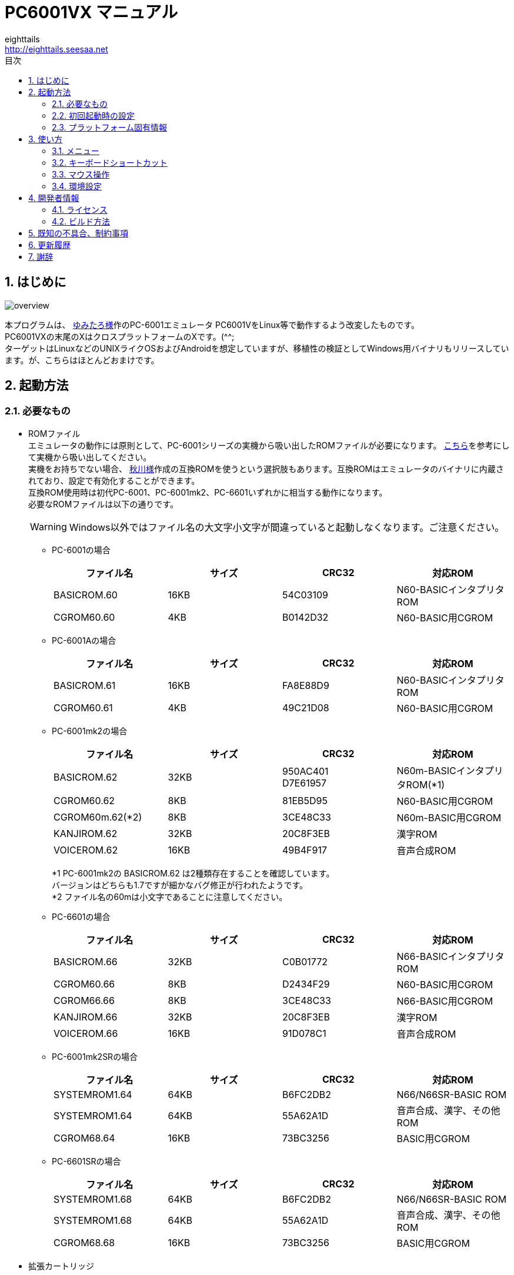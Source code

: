= PC6001VX マニュアル
eighttails <http://eighttails.seesaa.net>
:toc-title: 目次
:toc: left
:numbered:
:data-uri:
:icons: font

== はじめに
image::doc/overview.png[]

本プログラムは、 http://papicom.net[ゆみたろ様]作のPC-6001エミュレータ
PC6001VをLinux等で動作するよう改変したものです。 +
PC6001VXの末尾のXはクロスプラットフォームのXです。(^^; +
ターゲットはLinuxなどのUNIXライクOSおよびAndroidを想定していますが、移植性の検証としてWindows用バイナリもリリースしています。が、こちらはほとんどおまけです。 +

== 起動方法
=== 必要なもの
* ROMファイル +
エミュレータの動作には原則として、PC-6001シリーズの実機から吸い出したROMファイルが必要になります。 http://p6ers.net/hashi/suidashi.html[こちら]を参考にして実機から吸い出してください。 +
実機をお持ちでない場合、 http://000.la.coocan.jp/p6/basic.html[秋川様]作成の互換ROMを使うという選択肢もあります。互換ROMはエミュレータのバイナリに内蔵されており、設定で有効化することができます。 +
互換ROM使用時は初代PC-6001、PC-6001mk2、PC-6601いずれかに相当する動作になります。 +
必要なROMファイルは以下の通りです。 +
[WARNING]
Windows以外ではファイル名の大文字小文字が間違っていると起動しなくなります。ご注意ください。 

** PC-6001の場合
+
[options="header"]
|================
|ファイル名|サイズ|CRC32|対応ROM
|BASICROM.60|16KB|54C03109|N60-BASICインタプリタROM
|CGROM60.60|4KB|B0142D32|N60-BASIC用CGROM
|================

** PC-6001Aの場合
+
[options="header"]
|================
|ファイル名|サイズ|CRC32|対応ROM
|BASICROM.61|16KB|FA8E88D9|N60-BASICインタプリタROM
|CGROM60.61|4KB|49C21D08|N60-BASIC用CGROM
|================

** PC-6001mk2の場合
+
[options="header"]
|================
|ファイル名|サイズ|CRC32|対応ROM
|BASICROM.62|32KB|950AC401 +
D7E61957|N60m-BASICインタプリタROM(*1)
|CGROM60.62|8KB|81EB5D95|N60-BASIC用CGROM
|CGROM60m.62(*2)|8KB|3CE48C33|N60m-BASIC用CGROM
|KANJIROM.62|32KB|20C8F3EB|漢字ROM
|VOICEROM.62|16KB|49B4F917|音声合成ROM
|================
*1 PC-6001mk2の BASICROM.62 は2種類存在することを確認しています。 +
バージョンはどちらも1.7ですが細かなバグ修正が行われたようです。  +
*2 ファイル名の60mは小文字であることに注意してください。

** PC-6601の場合
+
[options="header"]
|================
|ファイル名|サイズ|CRC32|対応ROM
|BASICROM.66|32KB|C0B01772|N66-BASICインタプリタROM
|CGROM60.66|8KB|D2434F29|N60-BASIC用CGROM
|CGROM66.66|8KB|3CE48C33|N66-BASIC用CGROM
|KANJIROM.66|32KB|20C8F3EB|漢字ROM
|VOICEROM.66|16KB|91D078C1|音声合成ROM
|================

** PC-6001mk2SRの場合
+
[options="header"]
|================
|ファイル名|サイズ|CRC32|対応ROM
|SYSTEMROM1.64|64KB|B6FC2DB2|N66/N66SR-BASIC ROM
|SYSTEMROM1.64|64KB|55A62A1D|音声合成、漢字、その他ROM
|CGROM68.64|16KB|73BC3256|BASIC用CGROM
|================

** PC-6601SRの場合
+
[options="header"]
|================
|ファイル名|サイズ|CRC32|対応ROM
|SYSTEMROM1.68|64KB|B6FC2DB2|N66/N66SR-BASIC ROM
|SYSTEMROM1.68|64KB|55A62A1D|音声合成、漢字、その他ROM
|CGROM68.68|16KB|73BC3256|BASIC用CGROM
|================

* 拡張カートリッジ
+
一部の純正拡張カートリッジのROMもシステムROMとして扱います。 +

** PCS-6001R 拡張BASIC
+
[options="header"]
|================
|ファイル名|サイズ|CRC32|対応ROM
|EXBASIC.ROM|8KB|TBC|N60拡張BASIC ROM
|================

** PC-6601-01 拡張漢字ROMカートリッジ
** PC-6007SR 拡張漢字ROM&RAMカートリッジ
+
[options="header"]
|================
|ファイル名|サイズ|CRC32|対応ROM
|EXKANJI.ROM|128KB|TBC|拡張漢字ROM
|================

** (未対応)PC-6053 ボイスシンセサイザ
+
[options="header"]
|================
|ファイル名|サイズ|CRC32|対応ROM
|EXVOICE.ROM|8KB|TBC|音声合成ROM
|================


* WAVファイル +
mk2以降の場合、音声合成の固定語はWAVファイルとして用意する必要があります。 +
実機のモード5または6で「talk"f41."」を実行し、その音声をf41.wavの名前で録音して保存してください。 +
同様にf42~f44.wavも用意します。 +
WAVファイルのフォーマットですが、作者は44kHzモノラルのWAVで動作確認しています。 +
WAVファイルがない場合、固定語が再生されません。 +

=== 初回起動時の設定
必要なファイルが揃ったらPC6001VXを起動してください。起動の方法はお使いのOSに合わせたプラットフォーム固有情報を参照してください。 +
初回起動時には以下のエラーが出ると思います。 +

image::doc/firstboot.png[]

ROMファイルはここで提示されたフォルダ内を探しに行くので、その場所にROMファイルをコピーするか、すでに別の場所にROMファイルを用意していれば、その場所を参照するように設定を変更することができます。設定を変更する場合は「Yes」をクリックしてROMファイルのあるフォルダを指定してください。 +

ここで「No」をクリックした場合、以下のダイアログが表示されます。 +

image::doc/compatiblerom.png[]

ここで「Yes」を選択するとエミュレータのバイナリに内蔵された互換ROMを使って起動します。実機から吸い出したROMをお持ちでない場合はこちらを使ってください。 +
初期状態ではPC-6001相当の動作になりますが、設定画面でPC-6601相当のROMを選択することもできます。

指定したROMファイルのCRCが一般に知られているものと合わない場合、以下のメッセージが表示されます。 +

image::doc/romcrc.png[]

警告されますが「Yes」をクリックすると以降ROMのCRCチェックをせずに起動するようになります。 +
ただしこの後の動作は自己責任です。 +


=== プラットフォーム固有情報
==== Windows
* 起動方法 +
普通にPC6001VX.exeをダブルクリックして起動してください。
* 起動しない時は +
** iniファイルを削除してください。 +
** それでも起動しない時はsafemode.batを使用してください。 +
safemode.batでは設定ファイルを削除し、セーフモード(表示のハードウェアアクセラレーションを一時的にオフ)で起動します。 +
グラフィックボードが古くて画面が表示できない環境の人は、セーフモードで立ち上げて、設定画面からハードウェアアクセラレーションをオフに設定してください。 +
* 設定、各種ファイル生成場所 +
exeファイルと同じフォルダにiniファイル、各種フォルダが生成されます。

[WARNING]
設定ファイルはPC6001VX Ver.3以前と互換性がありません。 +
上書きインストールをせずに別フォルダにインストールするか、iniファイルを削除してから起動してください。

==== Linux
* 起動方法 +
ソースからビルドして実行してください。ビルドの仕方については開発者情報の章を参照してください。 +
* 設定、各種ファイル生成場所 +
~/.pc6001vx4フォルダ以下にiniファイル、各種フォルダが生成されます。 +

==== Android
* 起動方法 +
アプリケーションメニュー内に登録されたPC6001VXのアイコンをタップすると起動します。 +
* 設定、各種ファイル生成場所 +
Androidの場合設定ファイルの生成場所は機種依存になり、一概に言えませんが、通常のファイルマネージャではアクセスできない場所に作成されることが多いようです。具体的な場所は環境設定ダイアログで確認してください。 +

== 使い方
=== メニュー
エミュレータのメイン画面上でマウスを右クリックするとメニューが表示されます。 +
Androidではメイン画面上でタップするとメニューが出ます。 +

image::doc/menu.png[]

* システム +
** リセット +
エミュレータをリセットします。 +

** 再起動 +
エミュレータを再起動します。 +
設定変更を反映するには再起動が必要です。 +

** 一時停止 +
エミュレーターを一時停止します。
** スナップショットを取得 +
現在のエミュレータの画面を画像ファイルとして保存します。 +
保存先は設定ダイアログの「フォルダ」タブ中の「SnapShot」の項目で設定したフォルダになります。 +

** 速度調整 +
エミュレーターの動作速度を調整します。 +
メニューにいくつかプリセットが用意されていますが、数値入力で10%から2000%まで指定することができます。 +

** どこでもLOAD +
** どこでもSAVE +
現在のP6の状態をそっくりそのまま保存して、あとで再開できます。 +
ノートパソコンのレジュームやサスペンドと呼ばれる機能と同じようなものです。 +
セーブするためのファイルは任意の名前(.ddr)をつけることができる他、1〜3番のスロットを用意しています。 +
1番のスロットSAVEデータは(どこでもSAVEフォルダ)/1.ddrとして保存されます。2,3番も同様です。 +
[WARNING]
この機能はまだまだ未完成です。TAPEやDISKに書き込んでいる最中などは全く考えていませんのでイメージを破壊する可能性が大です。ご注意ください。
[WARNING]
どこでもSAVEファイルにはメモリの内容が含まれますので著作権者の許可なく配布しないでください。

** リプレイ +
リプレイのメニューはその時の状態により変化します。 +
*** [通常時] +
**** 再生 +
**** 記録 +
**** 記録再開 +
以前記録したリプレイの記録終了時にresumeファイルが残っていれば「記録再開」でリプレイの続きを記録停止したところから記録することができます。
**** リプレイを動画に変換 +
保存済みのリプレイファイルを動画に変換します。 +
最初に変換対象のリプレイファイルを選択し、次に動画の保存先を指定します。 +
するとリプレイを再生しながら動画のエンコードを開始します。リプレイが終了したら自動的に動画のエンコードも終了します。


*** [再生中] +
**** 再生停止 +
リプレイの再生を停止します。

*** [記録中] +
**** 記録停止 +
記録を停止します。 +
停止時には途中保存と同じ「(リプレイファイル名).resume」ファイルを残します。 +

**** 途中保存 +
リプレイの記録中に、その途中の状態を保存することができます。 +
「(リプレイファイル名).resume」ファイルをリプレイファイル(.ddr)と同じフォルダに残します。 +

**** 途中保存から再開 +
ゲームのリプレイ記録中に失敗した場合など、リプレイの記録を停止せずに「途中保存」した地点に戻ってやり直すことができます。 +

**** 1つ前の途中保存から再開 +
ゲームのリプレイ記録中に失敗した場合、「途中保存から再開」で戻っても、途中保存の時点で詰んでしまって進めなくなることが時々あります。「途中保存」は5個まで過去の履歴を保存していますので、1つ前の途中保存からやり直すことができます。 +
これを実行した場合、最新の途中保存は失われます。 +

** ビデオキャプチャ +
エミュレータの動作を動画ファイルとして記録します。 +
記録を終了するにはもう一度このメニュー(「ビデオキャプチャ停止」に変わっています)を選択します。 +
動画の記録方式はWebM形式です。(MP4形式はライセンス面でリスクがあるため、対応を見送っています。) 世の中ではあまり使われていない形式ですが、YouTubeは正式に対応しています。ニコニコ動画は正式対応をうたってはいませんが、実はアップロードには対応しています。 +
動画の記録中は動作速度が極端に落ちるため(作者の環境で1/10くらい)、ゲームをプレイしながら動画にするといった使い方は現時点では無理です。 +
あらかじめプレイをリプレイとして記録しておき、そのリプレイを再生しながら動画にするといった使い方を想定しています。(動画の記録中にリプレイが終了した場合、その時点で動画の記録も終了します。) +
マシンの処理速度にかかわらず、出来上がった動画は60FPSになります。 +

** キーパネル
+
image::doc/keypanel.png[]
英語キーボードやモバイル機のキーボードで入力できないことが多いキーをボタンで入力できる補助キーパネルを表示します。 +
ボタンはシフトキーと同時押しでも機能します。シフトキーを押してF1ボタンを押すとF6キーとして機能します。 +

** 仮想キーボード
+
image::doc/virtualkey.png[]
タッチスクリーンで利用できる仮想キーボードを表示します。 +
NORMALタブでは実機のキーボードを模したレイアウト、SIMPLEタブではゲーム用に簡略化したレイアウトを表示します。 +
仮想キーボード上部のボタンはよく使う機能のショートカットになっています。 +
*** SAVE 
どこでもSAVE(1番スロットを使用) +
*** PAUSE 
エミュレーターの一時停止 +
*** SNP 
スナップショットの保存 +
Androidの場合は他のアプリへの画像の共有になります。 https://play.google.com/store/apps/details?id=com.lonelycatgames.Xplore&hl=ja[X-plore File Manager]などの一部のファイルマネージャーアプリに送るとSDカードに画像を保存できます。 +
*** LOAD
どこでもLOAD(1番スロットを使用) +

+
[WARNING]
====
* AndroidおよびWindows10で動作確認しています。
* 現時点ではキーリピートに対応していません。
* NORMALモードでまともに操作するには最低5インチの画面サイズが必要でしょう。
* Windows10ではエミュレーターのフルスクリーンをオフにしてタブレットモードに切り替えると自然な表示になります。
====


** 打ち込み代行 +
テキストファイルから自動入力する機能です。 +
対応しているファイルはtxt2bas仕様準拠です。 +

** 終了 +
PC6001VXを終了します。 +

* TAPE +
テープイメージの挿入、取り出しの操作をします。 +
対応するイメージファイルはP6T形式ですが、P6,CAS形式のファイルもマウントできます。 +

** 挿入 +
テープイメージファイルをマウントします。 +

** 取出 +
テープイメージファイルを取り出します。 +

** TAPE(SAVE)をエクスポート +
SAVE用のテープイメージはLOAD用途は別のファイルとして保存されますが、そのファイルに任意の名前を付けて任意のフォルダに保存できます。 +
Androidの場合は他のアプリへのファイルの共有になります。 https://play.google.com/store/apps/details?id=com.lonelycatgames.Xplore&hl=ja[X-plore File Manager]などの一部のファイルマネージャーアプリに送るとSDカードにTAPEイメージを保存できます。 +

* DISK +
ディスクイメージの挿入、取り出しの操作をします。 +
対応するイメージファイルはd88形式です。 +
ファイル選択の操作はTAPEと同様です。 +

* 拡張ROM +
拡張ROMの選択を行います。 +
PC-6006、戦士のカートリッジの場合はカートリッジにインストールされたROMイメージの挿入、取り出しの操作をします。 +
初代機で32KBの構成にしたい場合は、PC-6006のROMなしを選択してください。 +
ファイル選択の操作はTAPEと同様です。 +

* ジョイスティック +
ジョイスティックがつながっている場合、P6のジョイスティック1,2に対する割り当てを設定します。 +

* 設定 +
** 表示サイズ +
*** 50%~300% +
表示倍率を変えることができます。 +

*** 倍率を指定 +
数値を直接入力することで任意の倍率で表示することができます。 +

*** 倍率を固定 +
通常はウィドウサイズを変更するとそれに追従して表示倍率が変わるようになっていますが、このチェックボックスをオンにすると、ウィンドウサイズにかかわらず固定のサイズで表示されるようになります。 +

** フルスクリーン +
フルスクリーンモードに切り替えます。 +

** ステータスバー +
ステータスバーの表示を切り替えます。 +

** 4:3表示 +
一般的にPCのアスペクトレシオ(ドットの縦横比)は1:1です。 +
それに対してテレビの場合は 1.16:1 で ちょっと縦長なんだそうです。 +
そのためPC上でそのまま表示すると横長に表示されてしまいます。 +
そこで横方向を1.16倍に縮めて表示するのが 4:3表示 です。 +

** スキャンライン +
P6の水平周波数はテレビと同じ15kHzです。 +
テレビでは走査線を偶数フィールドと奇数フィールドに分け飛び飛びに表示させる インターレース方式 を使っています。 +
しかしP6を含む一般的なパソコンの場合、ちらつきを抑えるため、偶数走査線と奇数走査線が同じ位置を走査する ノンインターレース方式 を使っています。 +
この場合、走査線数が半分になるため走査線と走査線の間に隙間が空いたような状態になります。
この隙間を再現するのが スキャンラインモード です。 +
エミュレータでスキャンラインモードを実現するためには実機の倍の画面解像度を必要とします。（実機が 320X200 なら 640X400 以上） +
当然、表示が重くなるため処理速度が落ちます。 +

** ハードウェアアクセラレーション +
画面表示にハードウェアアクセラレーション(WindowsではDirectX,それ以外ではOpenGL)を使用する場合チェックします。 +
デフォルトはオンです。描画に不具合がある場合はオフにしてください。ただしその場合、画面を高倍率で拡大すると処理が重くなります。 +

** フィルタリング +
グラフィックの拡大表示、4:3表示に際してフィルタリングを適用します。デフォルトはオンです。 +
非整数倍拡大を自然に見せるための措置ですが、ボケた表示は嫌だという方は下記の手順でカクカク表示にできます。 +

. フィルタリングをオフにします。 +
. 4:3表示をオフにします。 +
. 表示サイズを整数倍にします。 +

** TILTモード +
+
image::doc/tilt.png[]
3DS版のスペースハリアーに触発されて作ったジョーク機能です。 +
ジョイスティック、カーソルキーの左右に反応して、画面が傾きます。(笑 +
フルスクリーン時、またはステータスバー非表示の時はディスプレイ枠が表示されます。初代機の場合はPC-6042、それ以外の場合はPC-60m43が表示されます。 +

** モード4カラー +
BASICモード1〜4時のスクリーンモード4のにじみ色を選択します。 +

** フレームスキップ +
エミュレータのフレームスキップ間隔を指定します。 +

** ウェイト無効 +
エミュレータのウェイトを無効化し、全速力で動かします。 +

** Turbo Tape +
TAPEの読込み中はノーウェイトで動作させる機能です。 +
リレーがONになっている間だけノーウェイトになり、リレーOFFと同時に通常動作に戻ります。 +
ただ高速動作させるだけなので、タイミングが変わりにくく信頼性が高い反面、遅いマシンでは十分な効果が得られない場合があります。 +

** Boost Up +
TAPEの転送速度は1200ボーですが、これはTAPEという媒体の信頼性の問題とサブCPUの処理能力から決まってくるようです。 +
メインCPU（Z80）側には余裕があるらしく、待ち時間が結構あります。 +
そこでBASICのワークエリアを監視し、待ちに入ったら即座に次のデータを送るようにすることで無駄な待ち時間を減らし,効率よく読込めるようになります。 +
いろいろ試した感じでは N60で9倍, N60mで5倍 程度の効果が得られました。 +
BASICモードにより限界が異なるのは 内部処理の違いと思われます。 +
倍率は[設定]-[環境設定]-[その他]で変更することが出来ます。 +
確実に高速化する反面、タイミングがシビアなソフトでは取りこぼしが発生したりROM内ルーチンを使用しない独自ローダーでは全く使えない場合があります。 +
万能ではありませんので適宜使い分けてください +

** 環境設定 +
環境設定ダイアログを表示します。詳細は環境設定の章を参照ください。 +

* デバッグ +
** モニタモード +
+
image::doc/monitormode.png[]
デバッグ用にレジスタ、メモリの状態の参照、ステップ実行をできるモードです。 +
「?」を入力するとヘルプが表示されます。 +

* ヘルプ  +
** オンラインヘルプ +
オンラインヘルプを表示します。 +
WindowsではローカルのHTML、それ以外ではGitHub上のREADMEを表示します。 +

** バージョン情報 +
+
image::doc/about.png[]
バージョン情報ダイアログを表示します。 +

** About Qt +
PC6001VXに組み込んでいるQtのバージョンを表示します。 +

** システム情報 +
PC6001VXが現在動作している環境に関する情報を表示します。(バグ報告用) +
「Copy」ボタンを押すとテキストをクリップボードにコピーします。 +

** 設定初期化 +
設定を初期状態に戻します。 +
初期化後は一旦終了するのでもう一度起動してください。

=== キーボードショートカット
.PC-6001シリーズ特有のキー
[options="header"]
|=================================
|キー|機能
|[PageUp]|PAGE(↓↑)
|[End]|STOP
|[ALT]|GRAPH
|[Pause] +
[カタカナ/ひらがな]|かな
|[PageDown]|MODE
|[ScrollLock]|CAPS
|=================================

.各種機能キー
[options="header"]
|=================================
| キー | 機能
|[F6]|モニタモード
|[ALT]+[F6]|フルスクリーン切替え
|[F7]|スキャンライン切替え
|[ALT]+[F7]|4:3表示切替え
|[F8]|モード4カラー切替え
|[ALT]+[F8]|ステータスバー表示切替え
|[F9]|ポーズ （トグル）
|[ALT]+[F9]|どこでもSAVE(1番スロットを使用) +
リプレイ記録中は途中保存
|[F10]|ウェイト （トグル）
|[ALT]+[F10]|どこでもLOAD(1番スロットを使用) +
リプレイ記録中は途中保存から再開
|[F11]|リセット
|[ALT]+[F11]|再起動
|[F12]|スナップショット
|[無変換]|どこでもSAVE(1番スロットを使用) +
リプレイ記録中は途中保存
|[変換]|どこでもLOAD(1番スロットを使用) +
リプレイ記録中は途中保存から再開
|=================================

=== マウス操作
ホイール付きマウスを使用している場合、動作速度の変更が出来ます。 +
ホイールUPで増速、ホイールDOWNで減速、中ボタンクリックで等速に戻ります。 +
動作速度の変化量は2倍速までが10%単位、2倍速を超えると100%単位です。 +
[options="header"]
|=================================
| 操作 | 機能
|左ダブルクリック|フルスクリーン表示切り替え
|右クリック|メニュー表示
|中クリック|動作速度を等速（100%）に戻す
|ホイールUP|動作速度を上げる（20倍速まで）
|ホイールDOWN|動作速度を下げる（0.1倍速まで）
|=================================

なお、Androidでは左クリックしかアプリケーションで拾えないため、マウス操作が異なります。
[options="header"]
|=================================
| 操作 | 機能
|左クリック|メニュー表示
|=================================

また、ファイルをメイン画面にドラッグ&ドロップすることにより以下のように機能します。
[options="header"]
|=================================
|拡張子|説明
|p6t,p6,cas|TAPEイメージをマウント（LOAD用のみ）
|d88|DISKイメージをドライブ1にマウント
|rom,bin|拡張ROMイメージをマウント
|dds|どこでもSAVEファイルを読込み
|ddr|リプレイデータファイルを読込み
|bas,txt|打込み代行ファイルを読込み
|=================================

=== 環境設定

メニューの[設定]-[環境設定]を選ぶと、環境設定ダイアログが表示されます。 +
設定変更を反映するには再起動が必要です。 +

* 基本 +
エミュレーション対象機種とその構成に関する設定です。 +
+
image::doc/setting_basic.png[]

** 機種 +
エミュレーション対象の機種を選択します。 +
動作には選択した機種から吸い出したROMが必要です。 +
互換ROM使用時はPC-6001、PC-6001mk2、PC-6601のいずれかを選択してください。 +

** 拡張カートリッジ
使用する拡張カートリッジの種類を指定します。 +

** 内蔵互換ROMを使う +
http://000.la.coocan.jp/misc.html[秋川様]による互換ROMを使用します。 +
互換ROMはエミュレータのバイナリに埋め込まれており、別途ファイルを用意する必要はありません。 +
+
[WARNING]
====
互換ROMは純正ROMのすべての機能が実装されているわけではありません。 +
未実装の機能やCGROMの書体の違いにより、挙動や画面の見た目が純正ROM使用時と異なることがあります。
====

** FDD
*** 接続数 +
FDDの接続数を設定します。 +

*** FDDアクセスウェイト有効 +
FDDアクセス時にウェイトを入れるようにします。 +

** CMT
*** TurboTape +
TAPEの読込み中はノーウェイトで動作させる機能です。 +

*** BoostUp +
テープ読み込み高速化機能の高速化倍率を指定します。 +

*** ストップビット数 +
テープアクセス時のストップビット数を設定します。 +


* 画面 +
画面に関する設定です。 +
+
image::doc/setting_screen.png[]

** モード4カラー +
BASICモード1〜4時のスクリーンモード4のにじみ色を選択します。 +

** スキャンラインを表示する +
走査線と走査線の間の隙間を再現します。 +

** フレームスキップ +
フレームスキップの間隔を指定します。 +

** 4:3表示 +
画面の横方向を1.16倍に縮めて画面全体の縦横比が4:3になるように表示します。 +

** フィルタリング +
画面表示拡大時にフィルタリングをかけてなめらかにします。 +

** フルスクリーン +
フルスクリーンをオンにします。 +

** ステータスバーを表示する +
ステータスバーを表示します。 +

** ハードウェアアクセラレーション +
画面表示にハードウェアアクセラレーション(WindowsではDirectX,それ以外ではOpenGL)を使用する場合チェックします。 +
この設定の変更をした場合はPC6001VXを一度終了して起動しなおしてください。 +

** ビデオキャプチャ時の設定
ビデオキャプチャ中は通常の動作時と異なる設定が適用されます。 +
デフォルトでは +
*** スキャンラインをオフ(動画の画質を落とさないように)
*** 29.96fps(なるべく実速動作にエンコードが追いつくように)
+
がデフォルトになっています。

* サウンド +
サウンドに関する設定です。 +
+
image::doc/setting_sound.png[]

** マスター音量 +
サウンド全体の音量を指定します。 +

** PSG、FM音量 +
** 音声合成音量 +
** TAPEモニタ音量 +
各音源ごとの音量を指定します。 +


* ファイル +
エミュレータにマウントするファイルを指定します。 +
ここで指定しておくとエミュレータを再起動してもファイルはマウントされ続けます。開発作業で同じイメージを使い続ける際には設定しておくと便利です。 +
+
image::doc/setting_file.png[]

** ファイル
*** 拡張ROM +
拡張ROMを使用する場合はそのファイルを指定します。 +

*** TAPE(LOAD) +
テープイメージは破損防止のため、読み込み用と書き込み用のファイルを別々に指定するようになっています。 +
TAPE(LOAD)は読み込み用のテープイメージファイルを指定します。 +

*** TAPE(SAVE) +
書き込み用のテープイメージファイルを指定します。 +

*** DISK1 +
*** DISK2 +
それぞれのドライブにマウントするディスクイメージファイルを指定します。 +

*** プリンタ +
プリンタに出力した内容を書き出すファイルを指定します。 +

+
[NOTE]
====
AndroidではTAPE(SAVE)ファイル、プリンタの設定はできません。
====

** フォルダ +
各種ファイルを探索、保存する際のフォルダを指定します。 +

*** ROM +
実機から吸い出したROMファイルを配置するフォルダです。 +
+
[NOTE]
====
互換ROM使用中は設定できません。
====
*** TAPE +
テープイメージファイルを開く際に始点となるフォルダです。 +

*** DISK +
ディスクイメージファイルを開く際に始点となるフォルダです。 +

*** 拡張ROM +
拡張ROMファイルを開く際に始点となるフォルダです。 +

*** SnapShot +
F12キーで保存したスナップショットの画像ファイルが保存されるフォルダです。 +

*** WAVE +
TALK文の固定語を録音したファイルを配置するフォルダです。 +

*** どこでもSAVE +
どこでもSAVEのファイルを保存するフォルダです。 +

+
[NOTE]
====
AndroidではSnapShot、どこでもSAVEフォルダの設定はできません。
====

* 色 +
エミュレータ画面に表示する色をカスタマイズできます。 +
変更したい色をクリックすると色選択ダイアログが表示されるので、任意の色を選んでください。 +
+
image::doc/setting_color.png[]

* その他 +
エミュレータの挙動に関する設定です。 +
+
image::doc/setting_other.png[] 

** オーバークロック率 +
動作速度の倍率を指定します。 +

** システムROMのCRCチェック有効 +
起動時にROMのCRCチェックを行います。 +
CRCチェックが合わなかった場合、起動時に警告が出ます。 +
何らかの原因によってCRCが一致しなかった場合、または互換ROM使用時はオフにしてください。 +

** 終了時に確認する +
終了時に確認ダイアログが出るようになります。 +

** 終了時にINIファイルを保存する +
終了時にINIファイルを保存します。 +
このチェックをオフにすると、メニューから行った設定変更が保存されなくなります。 +


== 開発者情報
=== ライセンス
ライセンスはオリジナルのPC6001Vのライセンスに従い、LGPLとします。 +
ただし、FMGEN部分に関しては http://retropc.net/cisc/m88/[CISC様]の設定されたライセンスに従います。この部分はフリーウェアにのみ使用を許可されています。
このプログラムを使用したことによるいかなる損害も作者のeighttailsは責任を持ちません。

=== ビルド方法
==== Windows
MSYS2環境上でビルドします。 +

. https://github.com/msys2/msys2-installer/releases/[こちら]からMSYS2をダウンロードしてインストールしてください。 +
VC++はサポートしていません。 +
MSYS2はパッケージのバージョンアップが早く、またバージョンアップによるデグレードが非常に多いため、パッケージのアップデート(`pacman -Sy`)を行わず、バージョンを固定して使うことをおすすめします。作者がビルド、動作を確認しているのは以下のインストーラーで構築した環境です。(64ビット用) +
https://github.com/msys2/msys2-installer/releases/download/2022-01-28/msys2-base-x86_64-20220128.sfx.exe
. MSYS2をインストールしたフォルダのmingw32.exe(32ビット版をビルドする場合)またはmingw64.exe(64ビット版をビルドする場合)を実行。 +
. ダウンロードしたPC6001VXのソースをMSYS上のホームフォルダに展開。 +
. `cd PC6001VX/win32` を実行し、ソースフォルダのwin32フォルダにカレントを移動。 +
. `bash ./buildenv.sh` を実行。QtのライブラリとQtCreatorをビルド。 +
QtCreatorが/mingw(32|64)/local/bin/qtcreator.exe,Qtスタティック版が/mingw(32|64)/localにインストールされます。 +
. `bash ./release.sh` を実行すると、PC6001VX_release/PC6001VX_(バージョン)_win_(32|64)bitというフォルダにEXEがビルドされます。環境が正しく構築されたかどうかのチェックに使ってください。 +
. 自分でソースを修正、デバッグをする場合は、PC6001VX.proをQtCreatorで開いて、スタティック版Qtを指定してビルドしてください。キットの構成方法は本書の範囲外としますが、以下の設定を参考にしてください。 +
注意点としては、キットの環境変数の欄にPKG_CONFIG_PATHの設定が必要です。 +
+
image::doc/qtsetting_qt.png[]
image::doc/qtsetting_kit.png[]
image::doc/qtsetting_envvar.png[]

==== Linux
Debian系のディストリビューションについて解説します。 +
ビルドにはQt6.2.0以上が必要です。 +
[NOTE]
====
ディストリビューションやそのバージョンによってはQt6がまだパッケージ化されていない場合があります。その場合はQtの公式インストーラーを利用してください。
====

. シェルにて `apt install build-essential libx11-dev mesa-common-dev libopengl-dev libsdl2-dev qtcreator qt6-base-dev qt6-multimedia-dev libqt6core5compat6-dev libqt6openglwidgets6 libavformat-dev libavcodec-dev libswscale-dev` を実行。 +
. ダウンロードしたPC6001VXのソースを解凍してください。 +
. PC6001VX.proをQtCreatorで開いてビルドしてください。 +
. IDEを使わない場合、コマンドラインでは以下の手順でビルドできます。 +
[source,bash]
----
cd PC6001VX
qmake6 PC6001VX.pro
make
----

==== Android
http://qt-project.org/doc/qtcreator/creator-developing-android.html[こちら] を参考にして環境を構築してください。 +
Qt 6.2.0以上が必要です。


== 既知の不具合、制約事項

現在は開発版のため、まだ多くの不具合等があります。

* 動作中にフリーズすることがあります。
* リプレイの再生が正確に行えません。
* Linuxではサウンドの再生に大きな遅延があります。(Linux版QtMultimediaの問題)


== 更新履歴
.4.0.0Beta1 2022/02/28
* PC6001V 2.0.2ベースに更新。
* Qt5からQt6に移行。ビルドにはQt6.2以上が必要になります。
* Merged upstream PC6001V version 2.0.2.
* Migrated to Qt6 from Qt5. Now Qt6.2 or higher is required to build.

.3.8.2 2021/10/10
* (Windows)OpenGLの代わりにDirectX(ANGLE)版Qtでビルド。Intel GPUにおけるメモリリークを解消。
* (Windows)Built with DirectX(ANGLE) version of Qt. Fixes memory leak with Intel GPU.

.3.8.1 2021/09/18
* ファイルのドラッグ&ドロップでクラッシュすることがあるのを修正
* Fixed crash in drag & drop operation.

.3.8.0 2021/07/25
* PC-6001互換BASICを0.7.4に更新。
* 互換ROM使用時にPC-6001Aを選択できるようになった。
* 2回めのビデオキャプチャがおかしくなるのを修正。
* Updated PC-6001 compatible basic ROMs to 0.7.4.
* PC-6001A(aka NEC TREK) is now available in compatible ROM mode.
* Fixed issue of 2nd time of video capture operation.

.3.7.2 2021/05/17
* 設定画面から「入力」タブを削除
* どこでもSAVE/LOAD時のオブジェクトリークを修正
* 動画エンコード速度を改善。
* Removed "Input" tab from config dialog.
* Fixed object leak in state save/load.
* Improved video capture performance.

.3.7.1 2021/03/19
* テンキーのEnterが効かなかったのを修正
* IMEが正しく無効化されていなかったのを修正
* ジョイスティックがつながっている場合終了時にクラッシュするのを修正
* SHIFTキーの押下、リリースイベントハンドリングを修正
* Fixed enter key on numeric keypad was not working.
* IME is now correctly disabled.
* Fixed crash on exit if joystick is connected.
* Better shift key press/release event handling.

.3.7.0 2021/02/13
* テープやディスクイメージなどをドラッグ&ドロップでマウントできるようにした。
* ウィンドウのダブルクリックをフルスクリーン表示切り替えに割り当て。
* ジョイスティックのHATスイッチに対応。Nintendo Switch用のデジタルコントローラーが使用可能になった。
* ウィンドウの表示倍率が不正確だったのを修正。
* 設定初期化でフリーズするのを修正。
* コンソールフォントを改善。モニタモードでひらがな、グラフィックキャラクタが表示可能に。
* Opening files by drag & drop is now available.
* Assigned double clicking window to toggle fullscreen.
* HAT switches on gamepad is now available. You can use digital gamepad or joystick for Nintendo Switch.  
* Fixed inaccurate screen magnification ratio.
* Fixed freeze when initialized settings.
* Improved debug console font. Now you can see Hiragana and graphic characters in memory dump.

.3.6.1 2021/01/09
* ROMの一部が見つからない場合に互換ROMに切り替えられるようにした。
* mk2用互換BASICの配置を誤っていたのを修正。
* 下位互換性を向上。Qt5.5以上であればビルドできるようにした。
* その他軽微なバグ修正
* Fallback to compatible rom when some of ROM files are missing.
* Fixed PC-6001mk2/6601 compatible basic ROM's deployment.
* Improved backward compatibility. Now builable with Qt5.5 or above.
* Minor bugfixes.

.3.6.0 2020/12/15
* Androidでジョイスティックが使えるようになった。
* PC-6001互換BASICを0.7.2に更新。
* PC-6001mkII/6601用互換BASICを0.3.1に更新。
* サンプリングレート設定を削除。
* 動画エンコード速度を改善。
* スナップショットのファイル命名規則を変更。
* (Android)セミグラフィックの表示が化けていたのを修正。
* Joysticks are available on Android.
* Updated PC-6001 compatible basic ROMs to 0.7.2.
* Updated PC-6001mk2/6601 compatible basic ROMs to 0.3.1.
* Removed sound sampling rate settings.
* Improved video capture performance.
* Changed snapshot file name convention.
* (Android)Fixed semi-graphic's glitch.

.3.5.3 2020/09/26
* ハードウェアアクセラレーション使用時に描画がちらつくのを修正。
* システム情報ダイアログを追加。
* (Android)Android SDK 29に対応。
* (Android)外部ストレージの扱いを改善。
* Fixed screen flicker when using hardware acceleration.
* Added System Information dialog.
* (Android)better handling of external storage.
* (Android)Targetted at Android SDK 29.

.3.5.2 2020/06/15
* (Android)ファイル選択ダイアログで外部ストレージが表示されない問題を再度修正。
* (Android)ファイル選択ダイアログでシングルタップでファイル、フォルダを開くようにした。
* (Android)Fixed file selection dialog to show files in external storage (again). 
* (Android)Changed file/folder open operation in file selection dialog from double tap to single tap.

.3.5.1 2020/06/14
* 「設定初期化」メニューを追加
* (Android)ファイル選択ダイアログで外部ストレージが表示されない問題を修正。
* Added "Reset settings" menu.
* (Android)Fixed file selection dialog to show files in external storage. 

.3.5.0 2020/06/07
* PC-6001互換BASICを0.7.1に更新。
* PC-6001mkII/6601用互換BASICを0.3.0に更新。
* 互換ROM使用時にmk2を選べるようにした。
* 「速度調整」メニューを追加。
* 設定画面の「ファイル」「フォルダ」タブで存在しないファイル、フォルダを赤字で表示するようにした。
* (Windows) メニューを出してもエミュレータが動き続けてしまうのを修正
* Updated PC-6001 compatible basic ROMs to 0.7.1.
* Updated PC-6001mk2/6601 compatible basic ROMs to 0.3.0.
* Enabled PC-6002mk2 model in compatible ROM mode.
* Added "Speed control" menu.
* In "File" and "Folder" tab on configuration dialog path which does not exist is displayed in red color.
* (Windows) Fixed issue that emulator continues to work during menu popup.

.3.4.0 2020/03/25
* TAPE(SAVE)をエクスポートする機能を追加。
* Added "Export saved tape" menu function.

.3.3.2 2019/11/04
* (Android)画面回転時に表示が乱れるのを修正。
* (Android)Fixed display glitches when screen is rotated.

.3.3.1 2019/10/28
* 英語キーボードの対応を改善
* Androidでのマウス操作を変更。左クリックでメニュー表示。
* PC-6601用の互換CGROMを更新。トランプマークが正しく表示されるようになった。
* Works better with English keyboard.
* Modified mouse operation on Android. LMB is assigned to popup menu.
* Updated compatible CGROM for PC-6601. Now characters for playng card suit are properly displayed.

.3.3.0 2019/10/09
* PC-6601用互換ROMをv0.2.2に更新
* (Android)SNPボタンでスナップショットをシェアできるようになった。
* Updated compatible ROM for PC-6601 to v0.2.2.
* (Android)SNP button now works. You can share screenshot to SNS.

.3.2.0 2019/09/14
* 秋川様による互換ROMを内蔵。ROMファイルがなくても起動可能になった。
* SRモデルにおけるタイマー割込み間隔を修正。(暫定対応)
* Alt+F9/F10にどこでもSAVE/LOADを割り当て。
* 「ROMファイルにパッチを当てる」設定を廃止。(ジョイスティック2が使えなくなる不具合があるため)
* Compatible ROM implemented by AKIKAWA Hisashi is now built in the emulator. Now the emulator is bootable without genuine ROM.
* Fixed timer interrupt interval on SR models.(temporal fix)
* Assigned Alt+F9/F10 hotkey to state save/load.
* Dropped "Patch the ROM" setting.(Because it made JOYSTICK2 unusable.)

.3.1.3 2019/05/05
* シンプル仮想キーボードの操作性を改善。
* Improved virtual keyboard(simple) operability.

.3.1.2 2019/03/23
* Windows上でリプレイが正常に記録されない問題への対応。
* SRモデルを選択時にアプリアイコンが正常に表示されなかったのを修正。
* 細かいバグ修正
* Fixed issue related to replay recording on Windows.
* Fixed issue that wrong icon is shown when SR models are chosen.
* Some minor bug fixes.

.3.1.1 2018/12/31
* タッチスクリーンでメニューを出すジェスチャをロングタップからシングルタップに変更。
* 細かいバグ修正
* Changed context menu touch gesture from long tap to single tap.
* Some minor bug fixes.

.3.1.0 2018/12/15
* 仮想キーボードの表示サイズを改善。
* 仮想キーボードがマウスで操作できるようになった。
* エミュレート速度を等速に戻すボタンをマウス中ボタンに変更。
* 「リプレイを動画に変換」メニューを追加。
* 動画エンコード中は音が鳴らないようにした。
* Better virtual keyboard display size.
* Virtual Keyboard is now mouse operable.
* Assigned "reset emulation speed" to middle mouse button.
* Added "Convert replay to movie" menu.
* Now audio is muted during encoding movie.

.3.0.0 2018/08/15
* タッチパネルによる仮想キーボードを実装
* 「一時停止」「スナップショットを取得」を「システム」メニューに追加
* Added Virtual Keyboard that works with touch screen.
* Added "Pause" and "Take snapshot" to "System" menu.

.2.33.0 2018/04/28
* FFmpeg4.0に対応。
* 動画のビットレートをYouTube推奨値に変更(ビデオ:4Mbps,音声:128Kbps)。
* README.htmlに画像を埋め込むようにした。マニュアル用画像が配置されていたdocフォルダはWindows版では配布されなくなります。
* Support FFMpeg4.0.
* Changed Video Capture bitrate to YouTube recommended value.(video:4Mbps,audio:128Kbps)
* Embedded images to README.html. So doc folder is no longer distributed with Windows binary.

.2.32.0 2018/02/17
* リプレイが正常に再生されないことがあるのを修正。
* ファイル選択ダイアログを開くとマウスカーソルが消える問題を修正
* Android6.0以降のパーミッションモデルに対応するため、Qt5.10のAPIを利用。Androidでは5.10以上が必要になります。

* Fixed replay glitch.
* Fixed mouse cursor disappears when opening file select dialog.
* Make use of Qt 5.10 API to adopt permission model after Android 6.0.(Qt 5.10 is needed to build for Android)

.2.31.1 2017/09/16
* 依存ライブラリをpkg-configを使ってリンクするようにした。 +
Windows(MSYS2)でビルドする場合、PKG_CONFIG_PATH=$MINGW_PREFIX/local/lib/pkgconfigの環境変数設定が必要になります。

* Made use of pkg-config to link external libs. +
Is is necessary to set PKG_CONFIG_PATH=$MINGW_PREFIX/local/lib/pkgconfig environment variable to build on Windows(MSYS2).

.2.31.0 2017/08/19
* ALWAYSFULLSCREENフラグを付加してビルドした場合にファイルダイアログ、設定ダイアログもフルスクリーンになるようにした。(PocketChipなどの低解像度デバイス用) +
* サウンド周りのメソッド呼び出しがスレッドセーフでなかったのを修正 +
* ドキュメントをasciidocで書き直した。
* (Windows)ビルド手順を更新。 +
** 64ビット版がビルドできるようになった。 +
** MSYS2のバージョンを固定する運用を推奨。 +
** PATHの設定を不要にした。 +
* (UNIX)Linux以外のUNIXでビルドできるようにproファイルを修正 +
* (Windows以外)設定ファイル等のパスの扱いを絶対パスにするようにした。 +
* (Android)SDカード上のファイルにアクセスできない問題への暫定対応 +

.2.30.0 2016/08/27
* P6V1.25ベースに更新 +
* 動画記録中にメニューを出そうとすると固まっていたのを修正。 +
* (Windows)MSYS2に同梱のMinGWのバグが取れたので、最新版の6.1を使ってビルドすることにした。 +
QtおよびMSYS2がXPのサポートを落としたため、今回のバージョンからXPでは動きません。XPでどうしても動かしたいという方は2.21を使ってください。 +

.2.21.0 2016/05/04
* バージョン番号のスキームを変えました。今後のバージョン番号は(メジャーバージョン).(マイナーバージョン).(バグフィックス)とします。 +
* モニタモードでブレークポイントにヒットすると固まるのを修正。 +
* (Windows)ビルドオプションを変更。もしかしたらXPで動かくかも(無保証) +
* (Windows)MSYS2に同梱のMinGW5.3があまりに不安定なため、GCC4.9を使ってビルドすることにした。 +

.2.2 2016/04/24
* P6V1.24ベースに更新 +
* ヘルプメニューにオンラインリファレンスへのリンクを入れた。 +
* (Windows)safemode.batのオプションの書式が間違っていたので修正。 +
* (Windows)環境によって起動しないことがあったので最適化オプションを修正。 +
* (Android)レジュームに失敗することがあるのを修正。 +
* (Android)UIが中華フォントで表示されていたのをMotoyaLMaruで表示するようにした。 +

.2.11 2015/11/11
* リプレイに「1つ前の途中保存から再開」を追加 +
* (Linux)WebMのオーディオにOpusを使うディストリビューションの場合クラッシュしてしまうので、強制的にVorbisを使うようにした。 +
* (Windows)ビルド手順と環境構築スクリプトを修正。 +
自前ビルドライブラリは/mingw32/localに集約。 +
ビルド環境を作る場合は、一度MSYS2の再インストールから行ってください。 +

.2.1 2015/08/29
* (Windows)(Linux)ffmpeg/libavを利用したビデオキャプチャ機能を実装 +

.2.01 2015/01/10
* テープロード中にクラッシュすることがあるのを修正 +

.2.0 2014/12/27
* P6V1.23ベースに更新 +
* エミュレーション内のイベント処理を若干高速化。遅いマシン上でFPSが若干向上します。 +
* フレームスキップを自動化 +
遅いマシン上で動かす場合、設定されているフレームスキップよりさらにフレームを間引き、エミュレーションの等速動作を優先するようにしました。あまりに非力でエミュレーション自体の等速動作をするパワーがない場合、最大で1FPSまでフレームレートが落ちます。 +
* (Android)署名を付加。「提供元不明のアプリ」の許可が不要になりました。 +

.2.0RC1 2014/10/19
* P6V1.22リリース版ベースに更新 +
* 補助キーパネルの実装。 +
メニューから「キーパネル」を選ぶと、英語キーボードなどで入力しにくいキーをボタンで入力できるツールウィンドウが開きます。 +
* キーイベントのハンドリングを一部変更 +
モバイル機、小型特殊キーボードなどで、刻印と違うキーが入力されることが減ると思います。
記号のたぐいが入力できない場合は、シフトキーと併用してみてください。 +
P6実機上でシフトキーが必要な文字を入力するには、エミュレーター上でもシフトキーを押して入力する必要があります。 +
* Androidで終了時にその時の状態を保存するようにした。OSによって殺された場合の挙動は未確認。 +
* WindyさんのMAC用パッチを取り込み(文字コード関連) +
* (Windows)(Linux)フルスクリーン時にスクリーンセーバーを抑止するようにした。 +
* ドキュメントをMarkdownで書き直した。 +

.2.0Beta4 2014/08/15
* P6V1.22開発版ベースに更新 +
** FM音源対応(暫定版) +
** 未実装機能などの制約事項は本家に準じます。 +
* Androidの対応開始 +
** 対応OSはAndroid4.0以上、現時点でハードウェアキーボード必須です。 +
** 初回起動時はMinistroが立ち上がるのでそこからQtをダウンロードしてください。 +
** エミュレーションメイン画面をタップで長押しするとメニューが出ます。 +
** 現時点では取り扱い注意の人柱版です。以下のような制約があります。 +

** 【Android対応の制約事項】 +
*** キーボードによっては入力できないキーがあります。 +
例えばASUSのTransformerシリーズのドックキーボードではファンクションキーがなく入力できません。 +
*** アプリがバックグラウンドに回った際、OSに勝手に終了させられることがあります。 +
終了時に自動的にどこでもSAVEするように対応する予定ですが、まだ未実装です。 +
*** バックグラウンドに回った場合、エミュレーションは一時停止しますが、裏でCPUパワーとバッテリを消費してしまいます。 +
終了する際はメニューかタスクリストから終了してください。 +
*** GUIが中華っぽいフォントで表示されてしまいます。 +
*** 音が出たり出なかったりします。 +
Androidのシステムサウンド設定をいじっていると復活することがあるようです。

* iniファイルを2つに分けた +
P6VX固有の機能追加に関する設定を扱いやすくするため、 +
本家P6Vと共通の設定はpc6001v.ini,P6VX固有の設定をpc6001vx.iniに分離しました。 +
エラーが出る場合、iniファイルを一度削除してください。 +

* ドットカクカク表示対応 +
** 一部の方から要望のあった、ドットのカクカク表示に対応しました。 +
** 以下の手順をで設定するとドットがカクカク表示になります。 +
. メニューの設定→4:3表示をオフ +
. メニューの設定→フィルタリングをオフ +
. メニューの設定→表示サイズから整数倍の倍率を指定 +
. メニューの設定→表示サイズ→倍率を固定をオン +

* ウィンドウサイズ、表示サイズを設定ファイルに記憶するようにした。 +
* TALK文の固定語再生を実装(今まで未実装でしたすみません) +
** waveフォルダにf41.wav~f44.wavを配置してください。 +
** 作者は44kHzモノラルのWAVで動作確認しています。 +
* リプレイ関係のバグをいくつか修正 +
* CRC違いのROMで起動しようとした際にクラッシュすることがあるのを修正 +

.2.0Beta3 2014/04/10
* (Windows)グラフィクスタックにANGLE経由のDirectXを使うようにした。 +
IntelGPUでもハードウェアアクセラレーションが有効になり、軽くなる効果が期待できます。 +
XPでは正常に動作しない可能性があり、勝手ながら本バージョンからXPは非サポートとします。 +
起動しない場合は、以下のページからDirectXのランタイムをインストールしてください。 +
http://www.microsoft.com/ja-jp/download/details.aspx?id=35

* Merged English translation.(Thanks Anna Wu!) +
When display language of OS is not Japanese, GUI of PC6001VX is displayed in English. +
* リプレイ関連機能強化 +
** リプレイ記録中に途中保存することができるようになった。 +
リプレイメニューから「途中保存」「途中保存から再開」を選択することでリプレイを記録しながらプレイのやり直しができます。 +
途中保存ファイルはリプレイファイルと同一フォルダにresume.ddsというファイル名で保存されます。 +
複数リプレイファイルを同一フォルダに置く場合は注意が必要です。 +
また、途中保存ファイルは記録停止時にも保存されます。 +
リプレイ記録開始時に「記録再開...」を選んで既存のリプレイファイルを選択すると記録停止した時点からリプレイを追記することができます。 +
リプレイファイルが完成したらresume.ddsファイルは不要ですので削除して結構です。 +
* 【リプレイに関する既知の問題、制約事項】 +
** オートスタートが設定されているテープイメージを使っていると途中保存が正しく行われません。 +
** シフトキー、ALTキー(GRPH)の入力を伴うリプレイは正しく再生されないようです。 +
このへんは本家では修正済みのようなのでリリースされ次第マージします。 +
** リプレイ記録中にマウスホイールで速度変更をすると再生が正しく行われません。 +
** 途中ディスク、テープに書き込むするリプレイはイメージを破損するおそれがあります。 +
* どこでもSAVE/LOADにショートカットキー割り当て +
無変換/変換キーでスロットの1番を使ってどこでもSAVE/LOADを行います。リプレイ記録中は途中保存/途中保存から再開になります。 +
* 本家P6Vに実装済みだった、マウスホイールでスピード調整する機能を実装。 +
* リプレイ再生中にTILTの動きを再現するようになった。 +
* ウィンドウモードでもTILTするようになった。 +
** ステータスバーを非表示にするとディスプレイ枠が表示されます。 +

.2.0Beta2 2014/01/22
バグ修正

* どこでもLOAD時にクラッシュするのを修正 +
* サンプリングレートを22050Hzにしていると落ちるのを修正 +
* サウンドのマスターボリュームを変えてしまう問題は解消していませんが、とりあえず右クリックしただけで音量がデフォルトに戻ってしまうのを修正 +
* フルスクリーン時に表示される幅1ピクセルの謎の枠を表示されないようにした。 +
* 起動時のウィンドウのサイズ計算をちょっと修正 +

.2.0Beta1 2014/01/15
* P6V1.21開発版ベースに更新 +
SR対応(暫定版)、PC-6001Aに対応 +
SR対応の制約事項(FM音源に未対応など)は本家に準じます。 +
* TILTモードの改良 +
初代機、6001A選択時はモニター枠としてPC-6042Kが表示されるようにした。 +
キーボードでもTILTモードが使えるようにした。 +

.2.0Alpha3 2013/08/18
* P6V1.19ベースに更新 +
* OpenGLの機能チェックを改善 +
Windows上でのIntelGPUなど、QtでOpenGLを使うための機能要件を満たさない場合、
自動的にソフトウェアレンダリングになります。 +
* 設定ダイアログを、より小さな画面に収まるようにレイアウトを修正 +
* 「=」が入力できないのを修正 +
* 「カタカナ/ひらがな」キーをかなキーにマップした(X11でPAUSEが効きにくい対策) +
* ウィンドウ最大化時にモニタモードやスキャンラインなど、ウィンドウサイズが変わる操作をした場合に表示倍率が維持されないのを修正。
* TILTモード中にモニタモードに入った場合ディスプレイ枠を消すようにした。 +
* 再起動時にジョイスティックが使えなくなるのを修正 +
* (Windows)ビルドにQt5.1を使用 +

.2.0Alpha2 2013/05/25(オフ会記念リリース)
* TILTモードにディスプレイの枠が表示されるようになった(フルスクリーン時のみ)
Hashiさん、MORIANさん、THANKS! +
他、主にバグ修正
* 遅いマシンでフリーズすることがあるのを修正(スケジューラのウェイト計算ミス) +
* 設定画面でキーボード入力が効かないのを修正 +
* 4:3表示の際、画面下にゴミが出ているのを修正 +
* メニュー表示中に右クリックすると二重にメニューが表示されてしまうのを修正 +
* スナップショット保存が動いていなかったのを修正 +
* (Windows)初回起動時のROMフォルダ選択ダイアログで「いいえ」を選択すると +
GUIが暴走するのを修正 +

.2.0Alpha 2013/05/07
* SDLで行われていたグラフィック描画、イベント処理、キー入力、サウンド出力をQt5に移行。
これにより、バージョン1.0系列の既知の不具合は解消。 +
ただし新たな不具合も発生(汗 +
* グラフィックの描画にQtを使用 +
QtとOpenGLを用いた無段階の拡大縮小が可能になっています。 +
また、4:3表示もQt側で引き伸ばしを行うことで自然な表示になっています。 +
また、環境設定の色数設定はなくなりました。 +
内部処理は256色、描画はディスプレイの色深度で固定になります。 +
* ジョイスティック入力のみSDL2を使用。 +
proファイルにて、DEFINES+=NOJOYSTICKと指定すると、 +
ジョイスティックサポートが外れる代わりに、Qt5のみで全てビルド可能。 +
* ZLib,libPNGが不要になった。 +
* TILTモードの追加 +
3DS版のスペースハリアーに触発されて作ったジョーク機能です。 +
ジョイスティックの左右に反応して、画面が傾きます。(笑 +
キーリピートの関係でカーソルキーには対応できませんでした。すみません。 +
一応スペハリを想定して作っていますが、オリオンでもなかなか良い感じに酔えます。 +
その他、クエスト、バンダル、AX-9、アステロイドチューブ、プラズマラインなど、3D視点のゲームでお楽しみください。(ジョイスティックに対応してればの話ですが) +
Qtではグラフィックの拡大縮小回転が簡単に行えるので、そのデモンストレーションでもあります。 +
* フォントファイルはバイナリに埋め込んだリソースから直接読むようにした。 +
fontフォルダを作らなくなった。 +
* 従来M+Outlineから生成していたフォントファイルをM+Bitmapベースに切り替えた。 +
だいぶ見やすくなったと思います。 +
* スケジューラーのウェイト計算方法を変えた。 +
CPU使用率も下がって、サウンドのバッファアンダーフローによるプチノイズもだいぶ減ったと思います。 +


.1.01 2013/01/02
* P6V1.17ベースに更新 +
本家に取り込まれた色にじみコードを再取り込み。にじみSet1に対応。 +
* 右クリックメニューに「終了」がなかったのを修正(汗 +

.1.0 2012/11/30
* P6V1.16ベースに更新 +
* 新色にじみ方式(通称J方式)のにじみカラー出力を実装 +
* 初回起動時にROMフォルダを指定できるようにした。 +
* 二重起動防止にQtSingleApplicationを使用。ロックファイルを作らなくなった。 +
* スレッド処理にTLS(スレッド局所記憶)を使わないようにした。 +
* ステータスバー、モニタモード用の半角英数フォントを手作業でちまちま修正した。 +
多少見やすくなったと思います。 +
* (Windows)ライブラリを可能な限りスタティックリンクにした。 +
* (Windows)ゆみたろさんのパッチを当ててSDLをビルド。今までサボってましたすみません。 +
* (非Windows)TAPE,DISKなどのフォルダのデフォルト設定を空白にした。 +
明示的に設定しない場合、ホームフォルダから探しにいきます。 +

.1.0β2 2012/03/09
バグ修正

* CRCが合わないROMを使用している場合、警告を出した上でCRCチェックを無効にできるようにした。 +
* ボリュームの設定が全てマスターに反映されてしまうのを修正。 +
* スキャンライン輝度が常に1として保存されてしまうのを修正。 +

.1.0β 2012/02/06
* 初リリース。 P6V1.13ベース +


== 謝辞
オリジナルのPC6001Vを製作され、移植を快諾してくださったゆみたろ様、
Mac版を通じ、移植の障害を取り除いてくれていたであろうWindy様、
Qtについて勉強する機会を提供してくださった関東Qt勉強会および元NOKIAのエンジニアの皆様、
互換BASICを開発し本体同梱可能なLGPLで配布してくださった秋川様、
互換ROMのCGROMの元になった美咲フォント、k8x12フォント作者の門真なむ様、
そしてP6コミュニティの皆様に厚く感謝申し上げます。
